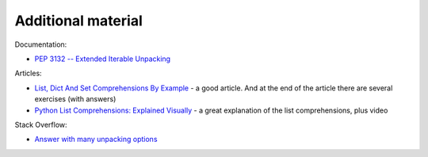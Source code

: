 Additional material
------------------------

Documentation:

-  `PEP 3132 -- Extended Iterable
   Unpacking <https://www.python.org/dev/peps/pep-3132/>`__

Articles:

-  `List, Dict And Set Comprehensions By
   Example <https://www.smallsurething.com/list-dict-and-set-comprehensions-by-example/>`__ - a good article. And at the end of the article there are several exercises (with answers) 
-  `Python List Comprehensions: Explained
   Visually <http://treyhunner.com/2015/12/python-list-comprehensions-now-in-color/>`__ - a great explanation of the list comprehensions, plus video

Stack Overflow:

-  `Answer with many unpacking options <https://stackoverflow.com/questions/6967632/unpacking-extended-unpacking-and-nested-extended-unpacking>`__

